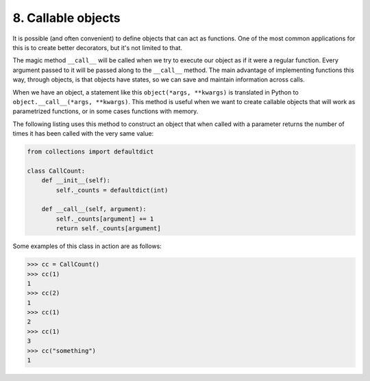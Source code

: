 8. Callable objects
*******************

It is possible (and often convenient) to define objects that can act as functions. One of the most common applications
for this is to create better decorators, but it's not limited to that.

The magic method ``__call__`` will be called when we try to execute our object as if it were a regular function. Every
argument passed to it will be passed along to the ``__call__`` method. The main advantage of implementing functions this way, through objects, is that objects have states, so we can save and
maintain information across calls.

When we have an object, a statement like this ``object(*args, **kwargs)`` is translated in Python to
``object.__call__(*args, **kwargs)``. This method is useful when we want to create callable objects that will work as
parametrized functions, or in some cases functions with memory.

The following listing uses this method to construct an object that when called with a parameter returns the number of
times it has been called with the very same value:

.. code-block:: python

    from collections import defaultdict

    class CallCount:
        def __init__(self):
            self._counts = defaultdict(int)

        def __call__(self, argument):
            self._counts[argument] += 1
            return self._counts[argument]


Some examples of this class in action are as follows:

.. code-block:: python

    >>> cc = CallCount()
    >>> cc(1)
    1
    >>> cc(2)
    1
    >>> cc(1)
    2
    >>> cc(1)
    3
    >>> cc("something")
    1